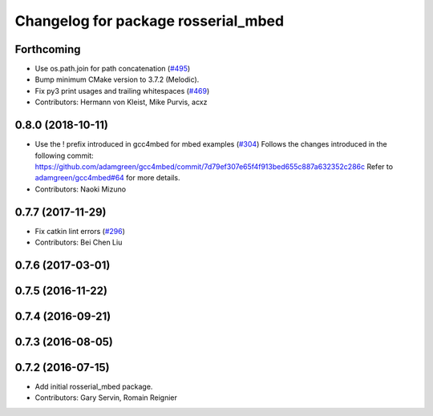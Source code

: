 ^^^^^^^^^^^^^^^^^^^^^^^^^^^^^^^^^^^^
Changelog for package rosserial_mbed
^^^^^^^^^^^^^^^^^^^^^^^^^^^^^^^^^^^^

Forthcoming
-----------
* Use os.path.join for path concatenation (`#495 <https://github.com/ros-drivers/rosserial/issues/495>`_)
* Bump minimum CMake version to 3.7.2 (Melodic).
* Fix py3 print usages and trailing whitespaces (`#469 <https://github.com/ros-drivers/rosserial/issues/469>`_)
* Contributors: Hermann von Kleist, Mike Purvis, acxz

0.8.0 (2018-10-11)
------------------
* Use the ! prefix introduced in gcc4mbed for mbed examples (`#304 <https://github.com/ros-drivers/rosserial/issues/304>`_)
  Follows the changes introduced in the following commit:
  https://github.com/adamgreen/gcc4mbed/commit/7d79ef307e65f4f913bed655c887a632352c286c
  Refer to `adamgreen/gcc4mbed#64 <https://github.com/adamgreen/gcc4mbed/issues/64>`_ for more details.
* Contributors: Naoki Mizuno

0.7.7 (2017-11-29)
------------------
* Fix catkin lint errors (`#296 <https://github.com/ros-drivers/rosserial/issues/296>`_)
* Contributors: Bei Chen Liu

0.7.6 (2017-03-01)
------------------

0.7.5 (2016-11-22)
------------------

0.7.4 (2016-09-21)
------------------

0.7.3 (2016-08-05)
------------------

0.7.2 (2016-07-15)
------------------
* Add initial rosserial_mbed package.
* Contributors: Gary Servin, Romain Reignier
